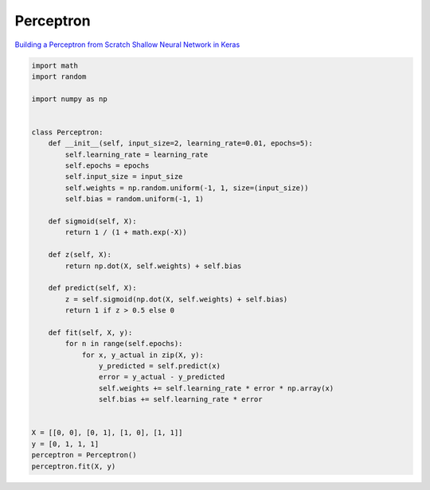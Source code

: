 .. _perceptron:

==========
Perceptron
==========

`Building a Perceptron from Scratch <https://python.plainenglish.io/6b8722807b2e>`_
`Shallow Neural Network in Keras <https://github.com/the-deep-learners/deep-learning-illustrated/blob/master/notebooks/shallow_net_in_keras.ipynb>`_

.. code-block:: python

   import math
   import random
 
   import numpy as np

 
   class Perceptron:
       def __init__(self, input_size=2, learning_rate=0.01, epochs=5):
           self.learning_rate = learning_rate
           self.epochs = epochs
           self.input_size = input_size
           self.weights = np.random.uniform(-1, 1, size=(input_size))
           self.bias = random.uniform(-1, 1)
 
       def sigmoid(self, X):
           return 1 / (1 + math.exp(-X))

       def z(self, X):
           return np.dot(X, self.weights) + self.bias
 
       def predict(self, X):
           z = self.sigmoid(np.dot(X, self.weights) + self.bias)
           return 1 if z > 0.5 else 0

       def fit(self, X, y):
           for n in range(self.epochs):
               for x, y_actual in zip(X, y):
                   y_predicted = self.predict(x)
                   error = y_actual - y_predicted
                   self.weights += self.learning_rate * error * np.array(x)
                   self.bias += self.learning_rate * error


   X = [[0, 0], [0, 1], [1, 0], [1, 1]]
   y = [0, 1, 1, 1]
   perceptron = Perceptron()
   perceptron.fit(X, y)
